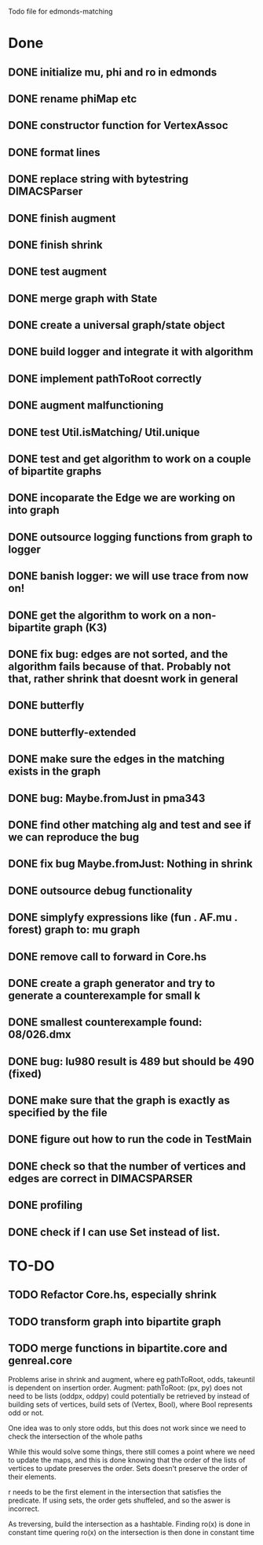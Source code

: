 Todo file for edmonds-matching

* Done
** DONE initialize mu, phi and ro in edmonds
** DONE rename phiMap etc
** DONE constructor function for VertexAssoc
** DONE format lines
** DONE replace string with bytestring DIMACSParser
** DONE finish augment
** DONE finish shrink
** DONE test augment
** DONE merge graph with State
** DONE create a universal graph/state object
** DONE build logger and integrate it with algorithm
** DONE implement pathToRoot correctly
** DONE augment malfunctioning
** DONE test Util.isMatching/ Util.unique
** DONE test and get algorithm to work on a couple of bipartite graphs
** DONE incoparate the Edge we are working on into graph
** DONE outsource logging functions from graph to logger
** DONE banish logger: we will use trace from now on!
** DONE get the algorithm to work on a non-bipartite graph (K3)
** DONE fix bug: edges are not sorted, and the algorithm fails because of that. Probably not that, rather shrink that doesnt work in general 
** DONE butterfly
** DONE butterfly-extended
** DONE make sure the edges in the matching exists in the graph
** DONE bug: Maybe.fromJust in pma343
** DONE find other matching alg and test and see if we can reproduce the bug
** DONE fix bug Maybe.fromJust: Nothing in shrink
** DONE outsource debug functionality
** DONE simplyfy expressions like (fun . AF.mu . forest) graph to: mu graph
** DONE remove call to forward in Core.hs
** DONE create a graph generator and try to generate a counterexample for small k
** DONE smallest counterexample found: 08/026.dmx
** DONE bug: lu980 result is 489 but should be 490 (fixed)
** DONE make sure that the graph is exactly as specified by the file
** DONE figure out how to run the code in TestMain
** DONE check so that the number of vertices and edges are correct in DIMACSPARSER
** DONE profiling
** DONE check if I can use Set instead of list.

* TO-DO
** TODO Refactor Core.hs, especially shrink
** TODO transform graph into bipartite graph
** TODO merge functions in bipartite.core and genreal.core

Problems arise in shrink and augment, where eg pathToRoot, odds, takeuntil
is dependent on insertion order.
Augment:
pathToRoot: (px, py) does not need to be lists
	(oddpx, oddpy) could potentially be retrieved by instead of
	building sets of vertices, build sets of (Vertex, Bool),
	    where Bool represents odd or not.

	    One idea was to only store odds, but this does not work
	    since we need to check the intersection of the whole paths

While this would solve some things, there still comes a point where we
need to update the maps, and this is done knowing that the order of the
lists of vertices to update preserves the order. Sets doesn't preserve
the order of their elements.

r needs to be the first element in the intersection that satisfies the
predicate. If using sets, the order gets shuffeled, and so the aswer is
incorrect.

As treversing, build the intersection as a hashtable.
Finding ro(x) is done in constant time
quering ro(x) on the intersection is then done in constant time

